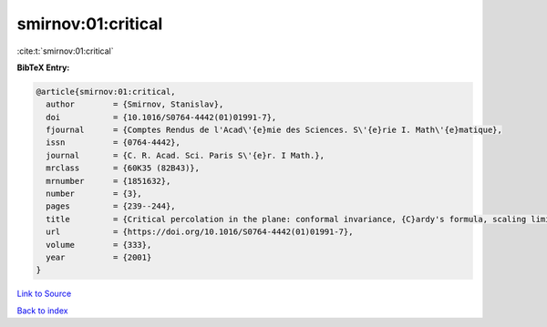 smirnov:01:critical
===================

:cite:t:`smirnov:01:critical`

**BibTeX Entry:**

.. code-block:: bibtex

   @article{smirnov:01:critical,
     author        = {Smirnov, Stanislav},
     doi           = {10.1016/S0764-4442(01)01991-7},
     fjournal      = {Comptes Rendus de l'Acad\'{e}mie des Sciences. S\'{e}rie I. Math\'{e}matique},
     issn          = {0764-4442},
     journal       = {C. R. Acad. Sci. Paris S\'{e}r. I Math.},
     mrclass       = {60K35 (82B43)},
     mrnumber      = {1851632},
     number        = {3},
     pages         = {239--244},
     title         = {Critical percolation in the plane: conformal invariance, {C}ardy's formula, scaling limits},
     url           = {https://doi.org/10.1016/S0764-4442(01)01991-7},
     volume        = {333},
     year          = {2001}
   }

`Link to Source <https://doi.org/10.1016/S0764-4442(01)01991-7},>`_


`Back to index <../By-Cite-Keys.html>`_
